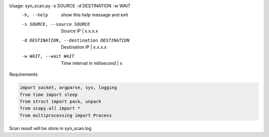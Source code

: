 Usage: syn_scan.py -s SOURCE -d DESTINATION -w WAIT
  -h, --help            show this help message and exit
  -s SOURCE, --source SOURCE
                        Source IP | x.x.x.x
  -d DESTINATION, --destination DESTINATION
                        Destination IP | x.x.x.x
  -w WAIT, --wait WAIT  Time interval in milisecond | x

Requirements

.. code-block:: python

    import socket, argparse, sys, logging
    from time import sleep
    from struct import pack, unpack
    from scapy.all import *
    from multiprocessing import Process
    
Scan result will be store in syn_scan.log